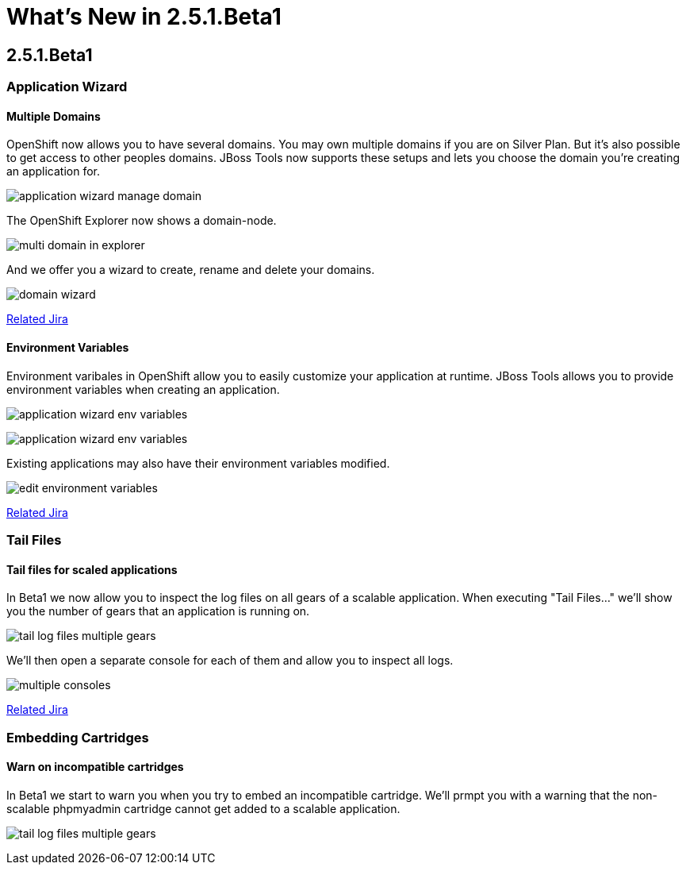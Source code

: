 = What's New in 2.5.1.Beta1
:page-layout: whatsnew
:page-feature_id: openshift
:page-feature_version: 2.5.1.Beta1
:page-jbt_core_version: 4.1.1.Beta1

== 2.5.1.Beta1
=== Application Wizard
==== Multiple Domains 	

OpenShift now allows you to have several domains. You may own multiple domains if you are on Silver Plan. But it's also possible to get access to other peoples domains. JBoss Tools now supports these setups and lets you choose the domain you're creating an application for.

image:images/application-wizard-manage-domain.png[]

The OpenShift Explorer now shows a domain-node.

image:images/multi-domain-in-explorer.png[]

And we offer you a wizard to create, rename and delete your domains.

image:images/domain-wizard.png[]

https://issues.jboss.org/browse/JBIDE-12574[Related Jira]

==== Environment Variables 	

Environment varibales in OpenShift allow you to easily customize your application at runtime. JBoss Tools allows you to provide environment variables when creating an application.

image:images/application-wizard-env-variables.png[]

image:images/application-wizard-env-variables.png[]

Existing applications may also have their environment variables modified.

image:images/edit-environment-variables.png[]

https://issues.jboss.org/browse/JBIDE-15597[Related Jira]

=== Tail Files
==== Tail files for scaled applications 	

In Beta1 we now allow you to inspect the log files on all gears of a scalable application. When executing "Tail Files..." we'll show you the number of gears that an application is running on.

image:images/tail-log-files-multiple-gears.png[]

We'll then open a separate console for each of them and allow you to inspect all logs.

image:images/multiple-consoles.png[]

https://issues.jboss.org/browse/JBIDE-15484[Related Jira]

=== Embedding Cartridges
==== Warn on incompatible cartridges 	

In Beta1 we start to warn you when you try to embed an incompatible cartridge. We'll prmpt you with a warning that the non-scalable phpmyadmin cartridge cannot get added to a scalable application.

image:images/tail-log-files-multiple-gears.png[]